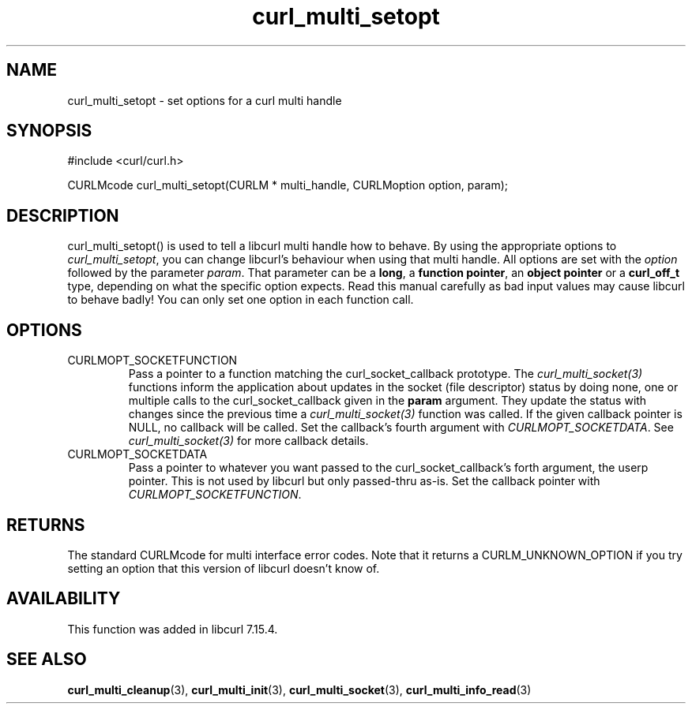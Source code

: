 .\" $Id$
.\"
.TH curl_multi_setopt 3 "8 Jan 2006" "libcurl 7.16.0" "libcurl Manual"
.SH NAME
curl_multi_setopt \- set options for a curl multi handle
.SH SYNOPSIS
#include <curl/curl.h>

CURLMcode curl_multi_setopt(CURLM * multi_handle, CURLMoption option, param);
.SH DESCRIPTION
curl_multi_setopt() is used to tell a libcurl multi handle how to behave. By
using the appropriate options to \fIcurl_multi_setopt\fP, you can change
libcurl's behaviour when using that multi handle.  All options are set with
the \fIoption\fP followed by the parameter \fIparam\fP. That parameter can be
a \fBlong\fP, a \fBfunction pointer\fP, an \fBobject pointer\fP or a
\fBcurl_off_t\fP type, depending on what the specific option expects. Read
this manual carefully as bad input values may cause libcurl to behave badly!
You can only set one option in each function call.

.SH OPTIONS
.IP CURLMOPT_SOCKETFUNCTION
Pass a pointer to a function matching the curl_socket_callback prototype. The
\fIcurl_multi_socket(3)\fP functions inform the application about updates in
the socket (file descriptor) status by doing none, one or multiple calls to
the curl_socket_callback given in the \fBparam\fP argument. They update the
status with changes since the previous time a \fIcurl_multi_socket(3)\fP
function was called. If the given callback pointer is NULL, no callback will
be called. Set the callback's fourth argument with \fICURLMOPT_SOCKETDATA\fP.
See \fIcurl_multi_socket(3)\fP for more callback details.
.IP CURLMOPT_SOCKETDATA
Pass a pointer to whatever you want passed to the curl_socket_callback's forth
argument, the userp pointer. This is not used by libcurl but only passed-thru
as-is. Set the callback pointer with \fICURLMOPT_SOCKETFUNCTION\fP.
.SH RETURNS
The standard CURLMcode for multi interface error codes. Note that it returns a
CURLM_UNKNOWN_OPTION if you try setting an option that this version of libcurl
doesn't know of.
.SH AVAILABILITY
This function was added in libcurl 7.15.4.
.SH "SEE ALSO"
.BR curl_multi_cleanup "(3), " curl_multi_init "(3), "
.BR curl_multi_socket "(3), " curl_multi_info_read "(3)"
